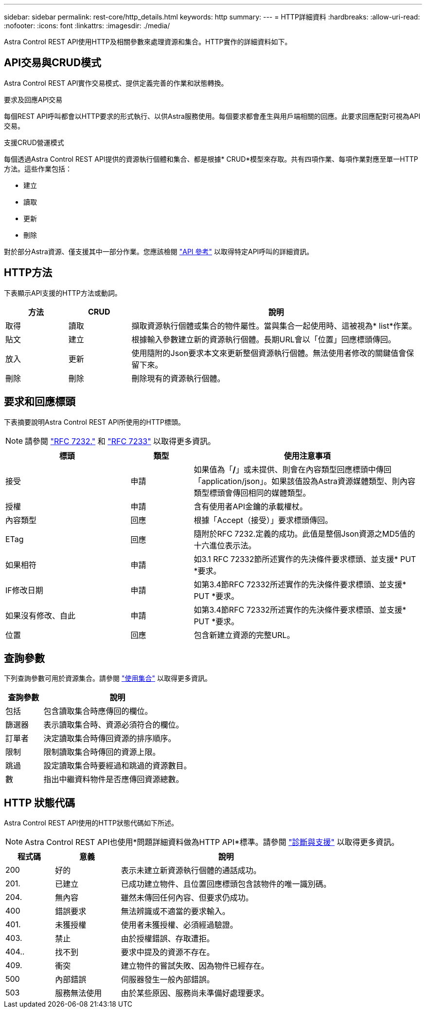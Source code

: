 ---
sidebar: sidebar 
permalink: rest-core/http_details.html 
keywords: http 
summary:  
---
= HTTP詳細資料
:hardbreaks:
:allow-uri-read: 
:nofooter: 
:icons: font
:linkattrs: 
:imagesdir: ./media/


[role="lead"]
Astra Control REST API使用HTTP及相關參數來處理資源和集合。HTTP實作的詳細資料如下。



== API交易與CRUD模式

Astra Control REST API實作交易模式、提供定義完善的作業和狀態轉換。

.要求及回應API交易
每個REST API呼叫都會以HTTP要求的形式執行、以供Astra服務使用。每個要求都會產生與用戶端相關的回應。此要求回應配對可視為API交易。

.支援CRUD營運模式
每個透過Astra Control REST API提供的資源執行個體和集合、都是根據* CRUD*模型來存取。共有四項作業、每項作業對應至單一HTTP方法。這些作業包括：

* 建立
* 讀取
* 更新
* 刪除


對於部分Astra資源、僅支援其中一部分作業。您應該檢閱 link:../reference/api_reference.html["API 參考"] 以取得特定API呼叫的詳細資訊。



== HTTP方法

下表顯示API支援的HTTP方法或動詞。

[cols="15,15,70"]
|===
| 方法 | CRUD | 說明 


| 取得 | 讀取 | 擷取資源執行個體或集合的物件屬性。當與集合一起使用時、這被視為* list*作業。 


| 貼文 | 建立 | 根據輸入參數建立新的資源執行個體。長期URL會以「位置」回應標頭傳回。 


| 放入 | 更新 | 使用隨附的Json要求本文來更新整個資源執行個體。無法使用者修改的關鍵值會保留下來。 


| 刪除 | 刪除 | 刪除現有的資源執行個體。 
|===


== 要求和回應標頭

下表摘要說明Astra Control REST API所使用的HTTP標頭。


NOTE: 請參閱 https://www.rfc-editor.org/rfc/rfc7232.txt["RFC 7232."^] 和 https://www.rfc-editor.org/rfc/rfc7233.txt["RFC 7233"^] 以取得更多資訊。

[cols="30,15,55"]
|===
| 標頭 | 類型 | 使用注意事項 


| 接受 | 申請 | 如果值為「*/*」或未提供、則會在內容類型回應標頭中傳回「application/json」。如果該值設為Astra資源媒體類型、則內容類型標頭會傳回相同的媒體類型。 


| 授權 | 申請 | 含有使用者API金鑰的承載權杖。 


| 內容類型 | 回應 | 根據「Accept（接受）」要求標頭傳回。 


| ETag | 回應 | 隨附於RFC 7232.定義的成功。此值是整個Json資源之MD5值的十六進位表示法。 


| 如果相符 | 申請 | 如3.1 RFC 72332節所述實作的先決條件要求標頭、並支援* PUT *要求。 


| IF修改日期 | 申請 | 如第3.4節RFC 72332所述實作的先決條件要求標頭、並支援* PUT *要求。 


| 如果沒有修改、自此 | 申請 | 如第3.4節RFC 72332所述實作的先決條件要求標頭、並支援* PUT *要求。 


| 位置 | 回應 | 包含新建立資源的完整URL。 
|===


== 查詢參數

下列查詢參數可用於資源集合。請參閱 link:../additional/working_with_collections.html["使用集合"] 以取得更多資訊。

[cols="20,80"]
|===
| 查詢參數 | 說明 


| 包括 | 包含讀取集合時應傳回的欄位。 


| 篩選器 | 表示讀取集合時、資源必須符合的欄位。 


| 訂單者 | 決定讀取集合時傳回資源的排序順序。 


| 限制 | 限制讀取集合時傳回的資源上限。 


| 跳過 | 設定讀取集合時要經過和跳過的資源數目。 


| 數 | 指出中繼資料物件是否應傳回資源總數。 
|===


== HTTP 狀態代碼

Astra Control REST API使用的HTTP狀態代碼如下所述。


NOTE: Astra Control REST API也使用*問題詳細資料做為HTTP API*標準。請參閱 link:diagnostics_support.html["診斷與支援"] 以取得更多資訊。

[cols="15,20,65"]
|===
| 程式碼 | 意義 | 說明 


| 200 | 好的 | 表示未建立新資源執行個體的通話成功。 


| 201. | 已建立 | 已成功建立物件、且位置回應標頭包含該物件的唯一識別碼。 


| 204. | 無內容 | 雖然未傳回任何內容、但要求仍成功。 


| 400 | 錯誤要求 | 無法辨識或不適當的要求輸入。 


| 401. | 未獲授權 | 使用者未獲授權、必須經過驗證。 


| 403. | 禁止 | 由於授權錯誤、存取遭拒。 


| 404.. | 找不到 | 要求中提及的資源不存在。 


| 409. | 衝突 | 建立物件的嘗試失敗、因為物件已經存在。 


| 500 | 內部錯誤 | 伺服器發生一般內部錯誤。 


| 503 | 服務無法使用 | 由於某些原因、服務尚未準備好處理要求。 
|===